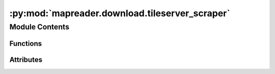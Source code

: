 :py:mod:`mapreader.download.tileserver_scraper`
===============================================

.. py:module:: mapreader.download.tileserver_scraper

.. autoapi-nested-parse::

   Scraper for tileserver

   The main-part/most of these codes are from the following repo:

   https://github.com/stamen/the-ultimate-tile-stitcher

   (released under MIT license)

   Here, we adapted the functions to run them via Python modules



Module Contents
---------------


Functions
~~~~~~~~~

.. autoapisummary::

   mapreader.download.tileserver_scraper.tile_idxs_in_poly
   mapreader.download.tileserver_scraper.fetch_and_save
   mapreader.download.tileserver_scraper.runner
   mapreader.download.tileserver_scraper.scraper



Attributes
~~~~~~~~~~

.. autoapisummary::

   mapreader.download.tileserver_scraper.BASE_WAIT


.. py:data:: BASE_WAIT
   :value: 0.5

   

.. py:function:: tile_idxs_in_poly(poly: shapely.geometry.Polygon, zoom: int)


.. py:function:: fetch_and_save(session: aiohttp.ClientSession, url: str, retries: int, filepath: str, **kwargs)
   :async:


.. py:function:: runner(opts)
   :async:


.. py:function:: scraper(poly, zoom, url, out_dir, max_connections=20, retries=10)


